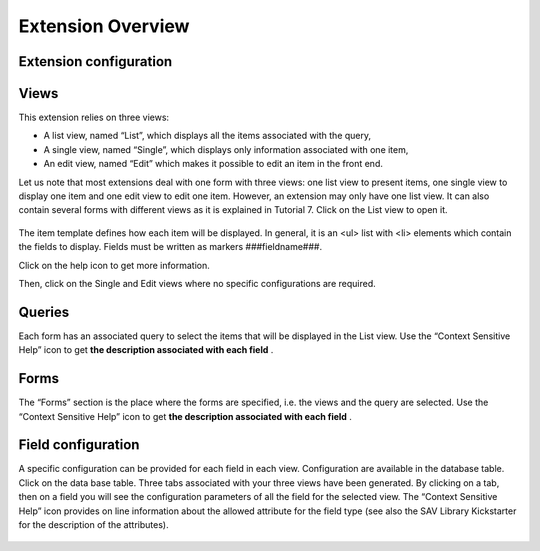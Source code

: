 .. ==================================================
.. FOR YOUR INFORMATION
.. --------------------------------------------------
.. -*- coding: utf-8 -*- with BOM.

.. ==================================================
.. DEFINE SOME TEXTROLES
.. --------------------------------------------------
.. role::   underline
.. role::   typoscript(code)
.. role::   ts(typoscript)
   :class:  typoscript
.. role::   php(code)


Extension Overview
------------------

Extension configuration
^^^^^^^^^^^^^^^^^^^^^^^

.. figure:: ../../Images/Tutorial1KickstarterExtensionConfiguration.png

Views
^^^^^

This extension relies on three views:

- A list view, named “List”, which displays all the items associated
  with the query,

- A single view, named “Single”, which displays only information
  associated with one item,

- An edit view, named “Edit” which makes it possible to edit an item in
  the front end.

Let us note that most extensions deal with one form with three views:
one list view to present items, one single view to display one item
and one edit view to edit one item. However, an extension may only
have one list view. It can also contain several forms with different
views as it is explained in Tutorial 7. Click on the List view to open
it.

.. figure:: ../../Images/Tutorial1KickstarterListView.png

The item template defines how each item will be displayed. In general,
it is an <ul> list with <li> elements which contain the fields to
display. Fields must be written as markers ###fieldname###.

Click on the help icon to get more information.

Then, click on the Single and Edit views where no specific
configurations are required.

.. figure:: ../../Images/Tutorial1KickstarterSingleView.png

.. figure:: ../../Images/Tutorial1KickstarterEditView.png

Queries
^^^^^^^

Each form has an associated query to select the items that will be
displayed in the List view. Use the “Context Sensitive Help” icon to
get  **the description associated with each field** .

.. figure:: ../../Images/Tutorial1KickstarterQuery.png

Forms
^^^^^

The “Forms” section is the place where the forms are specified, i.e.
the views and the query are selected. Use the “Context Sensitive Help”
icon to get  **the description associated with each field** .

.. figure:: ../../Images/Tutorial1KickstarterForm.png

Field configuration
^^^^^^^^^^^^^^^^^^^

A specific configuration can be provided for each field in each view.
Configuration are available in the database table. Click on the data
base table. Three tabs associated with your three views have been
generated. By clicking on a tab, then on a field you will see the
configuration parameters of all the field for the selected view. The
“Context Sensitive Help” icon provides on line information about the
allowed attribute for the field type (see also the SAV Library
Kickstarter for the description of the attributes).

.. figure:: ../../Images/Tutorial1KickstarterFieldConfiguration.png



